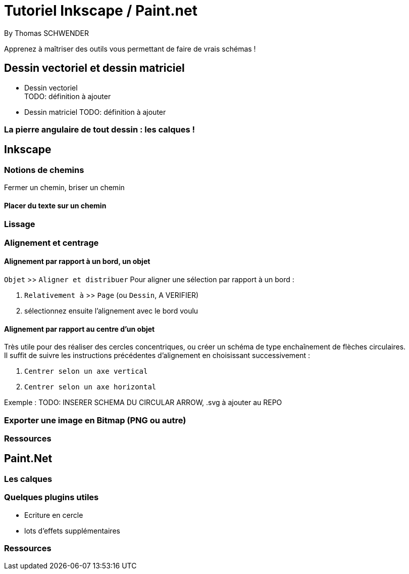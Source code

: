 = Tutoriel Inkscape / Paint.net
By Thomas SCHWENDER
:icons: font
// check https://github.com/Ardemius/personal-wiki/wiki/AsciiDoctor-tips for tips on table of content in GitHub
:toc: macro
:imagesdir: images
:source-highlighter: highlightjs
// the following attributes are specific to the DZSlides backend
:backend: dzslides
:dzslides-style: stormy
:dzslides-transition: fade
:dzslides-fonts: family=Yanone+Kaffeesatz:400,700,200,300&family=Cedarville+Cursive
:dzslides-highlight: monokai

// No preamble, and so, no table of contents accepted in DZSlides. Put in comments the following lines if generating slides with this backend
Apprenez à maîtriser des outils vous permettant de faire de vrais schémas !

== Dessin vectoriel et dessin matriciel

* Dessin vectoriel +
TODO: définition à ajouter
* Dessin matriciel
TODO: définition à ajouter

=== La pierre angulaire de tout dessin : les calques !

== Inkscape

=== Notions de chemins

Fermer un chemin, briser un chemin

==== Placer du texte sur un chemin

=== Lissage

=== Alignement et centrage

==== Alignement par rapport à un bord, un objet

`Objet` >> `Aligner et distribuer`
Pour aligner une sélection par rapport à un bord :

. `Relativement à` >> `Page` (ou `Dessin`, A VERIFIER)
. sélectionnez ensuite l'alignement avec le bord voulu

==== Alignement par rapport au centre d'un objet

Très utile pour des réaliser des cercles concentriques, ou créer un schéma de type enchaînement de flèches circulaires. +
Il suffit de suivre les instructions précédentes d'alignement en choisissant successivement :

. `Centrer selon un axe vertical`
. `Centrer selon un axe horizontal`

Exemple : 
TODO: INSERER SCHEMA DU CIRCULAR ARROW, .svg à ajouter au REPO

=== Exporter une image en Bitmap (PNG ou autre)

=== Ressources

== Paint.Net

=== Les calques

=== Quelques plugins utiles

* Ecriture en cercle
* lots d'effets supplémentaires

=== Ressources

